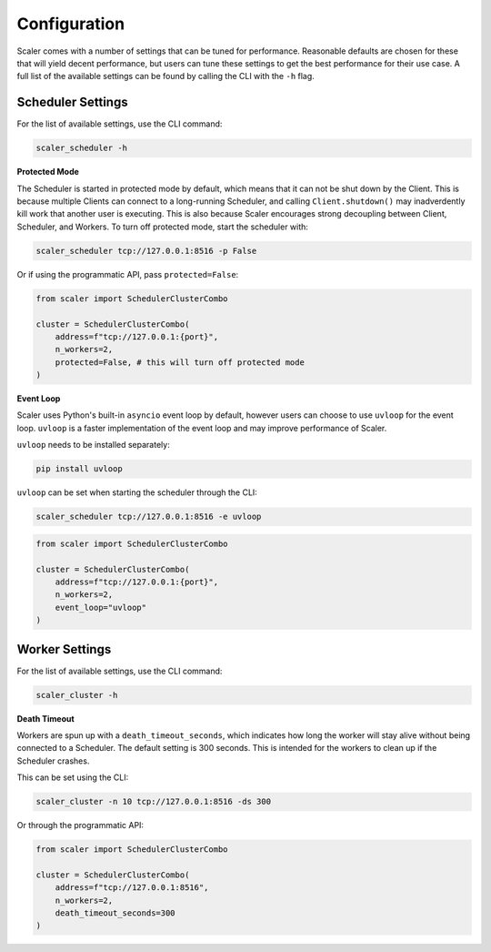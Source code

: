 Configuration
=============

Scaler comes with a number of settings that can be tuned for performance. Reasonable defaults are chosen for these that will yield decent performance, but users can tune these settings to get the best performance for their use case. A full list of the available settings can be found by calling the CLI with the ``-h`` flag.

Scheduler Settings
------------------

For the list of available settings, use the CLI command:

.. code:: bash

    scaler_scheduler -h

**Protected Mode**

.. _protected:

The Scheduler is started in protected mode by default, which means that it can not be shut down by the Client. This is because multiple Clients can connect to a long-running Scheduler, and calling ``Client.shutdown()`` may inadverdently kill work that another user is executing. This is also because Scaler encourages strong decoupling between Client, Scheduler, and Workers. To turn off protected mode, start the scheduler with:

.. code:: bash

    scaler_scheduler tcp://127.0.0.1:8516 -p False

Or if using the programmatic API, pass ``protected=False``:

.. code:: python

    from scaler import SchedulerClusterCombo

    cluster = SchedulerClusterCombo(
        address=f"tcp://127.0.0.1:{port}",
        n_workers=2,
        protected=False, # this will turn off protected mode
    )

**Event Loop**

Scaler uses Python's built-in ``asyncio`` event loop by default, however users can choose to use ``uvloop`` for the event loop. ``uvloop`` is a faster implementation of the event loop and may improve performance of Scaler.

``uvloop`` needs to be installed separately:

.. code:: bash

    pip install uvloop

``uvloop`` can be set when starting the scheduler through the CLI:

.. code:: bash

    scaler_scheduler tcp://127.0.0.1:8516 -e uvloop

.. code:: python

    from scaler import SchedulerClusterCombo

    cluster = SchedulerClusterCombo(
        address=f"tcp://127.0.0.1:{port}",
        n_workers=2,
        event_loop="uvloop"
    )

Worker Settings
---------------

For the list of available settings, use the CLI command:

.. code:: bash

    scaler_cluster -h

**Death Timeout**

Workers are spun up with a ``death_timeout_seconds``, which indicates how long the worker will stay alive without being connected to a Scheduler. The default setting is 300 seconds. This is intended for the workers to clean up if the Scheduler crashes.

This can be set using the CLI:

.. code:: bash

    scaler_cluster -n 10 tcp://127.0.0.1:8516 -ds 300

Or through the programmatic API:

.. code:: python

    from scaler import SchedulerClusterCombo

    cluster = SchedulerClusterCombo(
        address=f"tcp://127.0.0.1:8516",
        n_workers=2,
        death_timeout_seconds=300
    )

